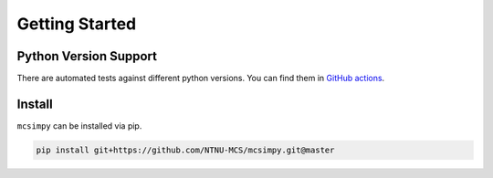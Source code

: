 Getting Started
===============

Python Version Support
----------------------

There are automated tests against different python versions. You can find them in `GitHub actions <https://github.com/NTNU-MCS/mcsimpy/actions/workflows/run_tests.yml>`_.

Install
-------

``mcsimpy`` can be installed via pip.

.. code-block:: shell

    pip install git+https://github.com/NTNU-MCS/mcsimpy.git@master


.. _PyPI: https://pypi.org/